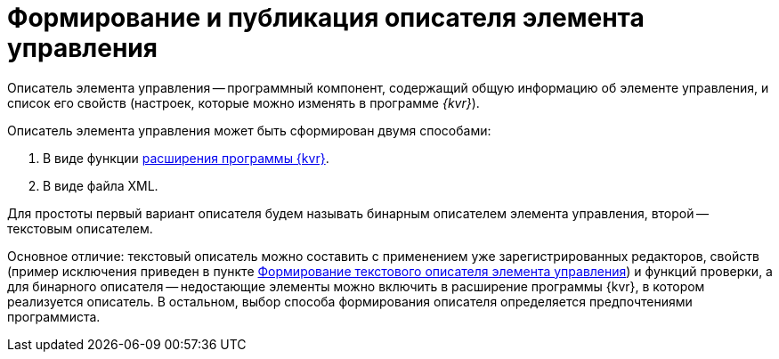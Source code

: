 = Формирование и публикация описателя элемента управления

Описатель элемента управления -- программный компонент, содержащий общую информацию об элементе управления, и список его свойств (настроек, которые можно изменять в программе _{kvr}_).

Описатель элемента управления может быть сформирован двумя способами:

. В виде функции link:LayoutDesignerExtension.md[расширения программы {kvr}].
. В виде файла XML.

Для простоты первый вариант описателя будем называть бинарным описателем элемента управления, второй -- текстовым описателем.

Основное отличие: текстовый описатель можно составить с применением уже зарегистрированных редакторов, свойств (пример исключения приведен в пункте link:CreateTextControlDescriptor.md[Формирование текстового описателя элемента управления]) и функций проверки, а для бинарного описателя -- недостающие элементы можно включить в расширение программы {kvr}, в котором реализуется описатель. В остальном, выбор способа формирования описателя определяется предпочтениями программиста.